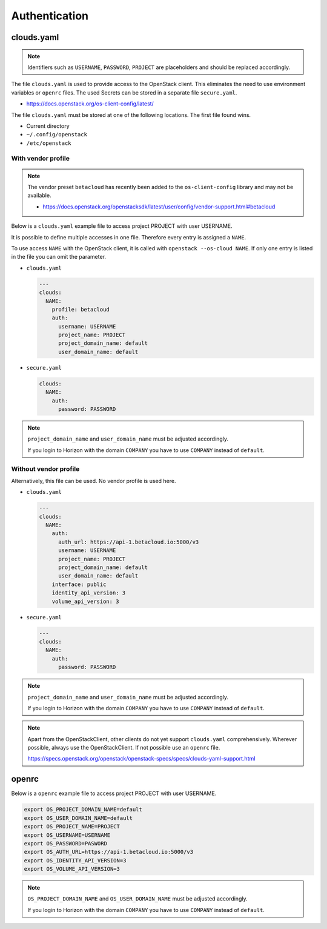 .. _Authentication:

==============
Authentication
==============

clouds.yaml
===========

.. note::

   Identifiers such as ``USERNAME``, ``PASSWORD``, ``PROJECT`` are placeholders and should
   be replaced accordingly.

The file ``clouds.yaml`` is used to provide access to the OpenStack client. This eliminates
the need to use environment variables or ``openrc`` files. The used Secrets can be stored
in a separate file ``secure.yaml``.

* https://docs.openstack.org/os-client-config/latest/

The file ``clouds.yaml`` must be stored at one of the following locations. The first file
found wins.

* Current directory
* ``~/.config/openstack``
* ``/etc/openstack``



With vendor profile
-------------------

.. note::

   The vendor preset ``betacloud`` has recently been added to the ``os-client-config`` library
   and may not be available.

   * https://docs.openstack.org/openstacksdk/latest/user/config/vendor-support.html#betacloud

Below is a ``clouds.yaml`` example file to access project PROJECT with user USERNAME.

It is possible to define multiple accesses in one file. Therefore every entry is assigned a
``NAME``.

To use access ``NAME`` with the OpenStack client, it is called with ``openstack --os-cloud NAME``.
If only one entry is listed in the file you can omit the parameter.

* ``clouds.yaml``

  .. code-block:: yaml

     ---
     clouds:
       NAME:
         profile: betacloud
         auth:
           username: USERNAME
           project_name: PROJECT
           project_domain_name: default
           user_domain_name: default

* ``secure.yaml``

  .. code-block:: yaml

     clouds:
       NAME:
         auth:
           password: PASSWORD

.. note::

   ``project_domain_name`` and ``user_domain_name`` must be adjusted accordingly.

   If you login to Horizon with the domain ``COMPANY`` you have to use ``COMPANY``
   instead of ``default``.

Without vendor profile
----------------------

Alternatively, this file can be used. No vendor profile is used here.

* ``clouds.yaml``

  .. code-block:: yaml

     ---
     clouds:
       NAME:
         auth:
           auth_url: https://api-1.betacloud.io:5000/v3
           username: USERNAME
           project_name: PROJECT
           project_domain_name: default
           user_domain_name: default
         interface: public
         identity_api_version: 3
         volume_api_version: 3

* ``secure.yaml``

  .. code-block:: yaml

     ---
     clouds:
       NAME:
         auth:
           password: PASSWORD

.. note::

   ``project_domain_name`` and ``user_domain_name`` must be adjusted accordingly.

   If you login to Horizon with the domain ``COMPANY`` you have to use ``COMPANY``
   instead of ``default``.

.. note::

   Apart from the OpenStackClient, other clients do not yet support ``clouds.yaml``
   comprehensively.    Wherever possible, always use the OpenStackClient. If not
   possible use an ``openrc`` file.

   https://specs.openstack.org/openstack/openstack-specs/specs/clouds-yaml-support.html

openrc
======

Below is a ``openrc`` example file to access project PROJECT with user USERNAME.

.. code-block:: shell

   export OS_PROJECT_DOMAIN_NAME=default
   export OS_USER_DOMAIN_NAME=default
   export OS_PROJECT_NAME=PROJECT
   export OS_USERNAME=USERNAME
   export OS_PASSWORD=PASWORD
   export OS_AUTH_URL=https://api-1.betacloud.io:5000/v3
   export OS_IDENTITY_API_VERSION=3
   export OS_VOLUME_API_VERSION=3

.. note::

   ``OS_PROJECT_DOMAIN_NAME`` and ``OS_USER_DOMAIN_NAME`` must be adjusted accordingly.

   If you login to Horizon with the domain ``COMPANY`` you have to use ``COMPANY``
   instead of ``default``.

